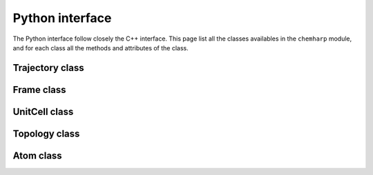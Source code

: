 Python interface
================

The Python interface follow closely the C++ interface. This page list all the
classes availables in the ``chemharp`` module, and for each class all the
methods and attributes of the class.


Trajectory class
----------------

.. py:class:: Trajectory(filename[, mode="r", format=""])

    A trajectory is a file containing informations about the positions of particles
    during a simulation, and sometimes other quantities. The default constructor open
    the file at ``filename``, in read mode, with automatic format guessing.

    :param str filename: path to the file to open
    :param str mode: file opening mode. Can be "r" for read mode or "w" for write
    :param str format: if a specific format is needed, it can be specified here.
                       If ``format`` is ``""``, then the format is automatically
                       guessed from the file extension.

    .. py:method:: read()

        :return: the next :class:`Frame` in the trajectory

    .. py:method:: read_at(idx)

        :param int idx: the index to be read
        :return: the :class:`Frame` at index ``idx`` in the trajectory

    .. py:method:: write(frame)

        Write a :class:`Frame` as the next step of this :class:`Trajectory`

        :param frame Frame: the frame to be writen to the file

    .. py:method:: done()

        Check if all the frames has been read in this trajectory.

        :return: ``True`` if all the frame has been read, ``False`` if there is
                 still some frames to read.

    .. py:method:: nsteps()

        Get the total number of steps in this trajectory.

        :return: The number of steps

    .. py:method:: close()

        Close the file and flush any associated buffer to the hard drive.

    .. py:method:: topology(new_topology)

        Set the topology associated with a trajectory. This topology will be
        used when reading and writing the files, replacing any topology in the
        frames or files.

        If ``new_topology`` is a :class:`Topology`, it is used directly, and if it is the
        path to a trajectory file, the Topology associated with the first frame
        of this trajectory file is used.

    .. py:method:: cell(new_cell)

        Set the :class:`UnitCell` associated with a trajectory. This cell will be
        used when reading and writing the files, replacing any unit cell in the
        frames or files.


Frame class
-----------

.. py:class:: Frame([natoms=0])

    The :class:`Frame` class hold all data from a simulation, and can be constructed
    either from a :class:`Trajectory` while reading a file, or directly.

    :param int natoms: size to be reserved for the frame. This can be used to
                       improve performances with very larges frames, but a :class:`Frame`
                       will be resized internally as needed.

    .. py:method:: guess_topology(bonds)

        Try to guess the bonds, angles and dihedrals in the system. If ``bonds``
        is ``.true.``, guess everything; else only guess the angles and dihedrals from
        the bond list.

    .. py:attribute:: positions

        This attribute hold the positions of the particles in the system as a
        Numpy ndarray of floats. The positions are given in angströms.

    .. py:attribute:: velocities

        This attribute hold  the velocities of the particles in the system as a
        Numpy ndarray of floats. The velocities are given in angströms per
        femptosecond.

    .. py:attribute:: has_velocities

        This read-only attribute is set to ``True`` if the current :class:`Frame`
        does have velocity information or not, and to ``False`` if such information
        is not present.

    .. py:attribute:: natoms

        This read-only attribute indicating the number of atoms in the frame. The
        ``len(frame)`` function also returns this value.

    .. py:attribute:: topology

        The :class:`Topology` of this frame.

    .. py:attribute:: cell

        The :class:`UnitCell` of this frame.

    .. py:attribute:: step

        The step of the current :class:`Frame` in the corresponding :class:`Trajectory`.
        This attribute can be read and set.

UnitCell class
--------------

.. py:class:: UnitCell([type,] [a, b, c, alpha, beta, gamma])

    An UnitCell represent the bounding box of the simulation. It is represented
    by three base vectors of lengthes ``a``, ``b`` and ``c``; and the angles
    between these vectors ``alpha``, ``beta`` and ``gamma``. An optional first
    parameter ``type`` can be used to set a specific :class:`CellType`.

    .. py:attribute:: type

        The type of the cell. This takes value form the :class:`CellType` class.

    .. py:attribute:: a

        The first length of the cell, in angströms.

    .. py:attribute:: b

        The second length of the cell, in angströms.

    .. py:attribute:: c

        The third length of the cell, in angströms.

    .. py:attribute:: alpha

        The first angle of the cell, in degree.

    .. py:attribute:: beta

        The second angle of the cell, in degree.

    .. py:attribute:: gamma

        The third angle of the cell, in degree.

    .. py:attribute:: periodic_x

        A boolean encoding the periodicity of the cell in the first dimension.
        This default to ``True``.

    .. py:attribute:: periodic_y

        A boolean encoding the periodicity of the cell in the second dimension.
        This default to ``True``.

    .. py:attribute:: periodic_z

        A boolean encoding the periodicity of the cell in the third dimension.
        This default to ``True``.

    .. py:attribute:: full_periodic

        A boolean encoding the full periodicity of the cell, *i.e.* in the
        three dimensions.

    .. py:function:: matricial()

        Get the matricial representation of this unit cell, i.e. the representation
        of the three base vectors arranged as:

        .. code-block:: sh

            | a_x b_x c_x |
            |  0  b_y c_y |
            |  0   0  c_z |

        :return: A Numpy ndarray of shape ``3x3`` containing this matrix.


.. py:class:: CellType

    The following attributes flags the type of an :ref:`unit cell <overview-cell>`.

    .. py:attribute:: ORTHOROMBIC

    .. py:attribute:: TRICLINIC

    .. py:attribute:: INFINITE

Topology class
--------------

.. py:function:: dummy_topology(natoms)

    Create a topology containing ``natoms`` dummy atoms.

    :param int natoms: the size of the topology

.. py:class:: Topology([natoms=0])

    The :class:`Topology` class hold data about which atoms are linked together
    to form bonds, angles, *etc.* in a :class:`Frame`. The atoms in a topology
    are represented by they index in the associated :class:`Frame`.

    A topology can be indexed, and ``topology[i]`` is the ith :class:`Atom` in
    the topology.

    .. py:attribute:: natoms

        The number of atoms in the topology. The `len(topology)` function also
        returns this value.

    .. py:attribute:: natom_types

        The number of atomic types in the topology. A topology with Oxygen and
        Hydrogen contains two atomic types for example.

    .. py:method:: append(atom)

        Insert a new atom at the end of this topology.

        :param Atom atom: the new atom

    .. py:method:: remove(i)

        Remove the ``i`` th atom of this topology.

    .. py:method:: add_bond(i, j)

        Add a bond between tha atoms at indexes ``i`` and ``j`` in the topology.

        :param int i: the index of the first atom of the bond
        :param int j: the index of the second atom of the bond

    .. py:method:: remove_bond(i, j)

        Remove the bond between the atom at index ``i`` and ``j`` if this bond
        exists, or do nothing.

        :param int i: the index of the first atom of the bond
        :param int j: the index of the second atom of the bond

    .. py:method:: clear()

        Clear the topology and remove everything inside it.

    .. py:method:: resize(natoms)

        Resize the topology to have space for ``natoms`` atoms

        :param int natoms: the new size of the topology

    .. py:method:: isbond(i, j)

        Tell if the atoms ``i`` and ``j`` are linked together as a bond.

        :param int i: the index of the first atom of the bond
        :param int j: the index of the second atom of the bond

    .. py:method:: isangle(i, j, k)

        Tell if the atoms ``i``, ``j`` and ``k`` are linked together as an angle.
        They will form an angle if and only if ``i`` is linked to ``j``, and ``j``
        is linked to ``k``; with i ≠ k.

        :param int i: the index of the first atom of the angle
        :param int j: the index of the second atom of the angle
        :param int k: the index of the second atom of the angle

    .. py:method:: isdihedral(i, j, k, m)

        Tell if the atoms ``i``, ``j`` and ``k`` are linked together as a dihedral angle.
        They will form a dihedral angle if and only if ``i`` is linked to ``j``, ``j``
        is linked to ``k`` and ``k`` is linked to ``m``; such that (i, j, k) and
        (j, k, m) are two different angles.

        :param int i: the index of the first atom of the dihedral angle
        :param int j: the index of the second atom of the dihedral angle
        :param int k: the index of the third atom of the dihedral angle
        :param int m: the index of the fourth atom of the dihedral angle


Atom class
----------

.. py:class:: Atom(name)

    :param name str: the name of this atom

    .. py:attribute:: name

        A string, the short name of the atom. The short of Oxygen is "O", the one
        of Cadmium is "Cd".

    .. py:attribute:: mass

        A floating point number, the mass of the atom. This is determined
        automatically for elements when creating an Atom.

    .. py:attribute:: charge

        A floating point number, the charge carried by the atom.

    .. py:attribute:: type

        The atom type. This take one value in the ``AtomType`` class.


    .. py:method:: full_name()

        Try to get the atom full name from the short name.

        :return: The full atom name or "" if no name can be found.

    .. py:method:: vdw_radius()

        Try to get the Van der Waald radius of this atom from the short name.

        :return: The Van der Waald radius or -1 if no radius can be found.

    .. py:method:: covalent_radius()

        Try to get the covalent radius of this atom from the short name.

        :return: The covalent radius or -1 if no radius can be found.

    .. py:method:: atomic_number()

        Try to get the atomic number from the short name.

        :return: The atomic number or -1 if no number can be found.

.. py:class:: AtomType

    The following attributes flags the type of an :ref:`atom <overview-atom>`.

    .. py:attribute:: ELEMENT

    .. py:attribute:: CORSE_GRAIN

    .. py:attribute:: DUMMY

    .. py:attribute:: UNDEFINED
